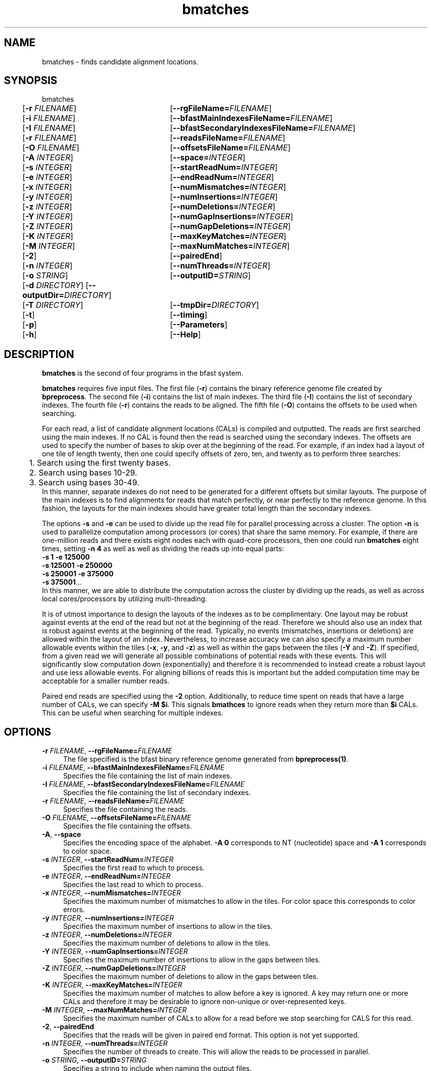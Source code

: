\#  For more details on the layout of this page and how to process it
\#  to create PDF and HTML, see the comment header for bfast.1
\#
\#
\# .TP
\# \fB\-I\fR, \fB\-\-ignore\fR=\fIPATTERN\fR
\# do not list implied entries matching shell PATTERN
\#
\" Turn off justification and hyphenation
.na
.hy 0
.TH bmatches 1 "Jul 01, 2008" "version 0.1.1" "UCLA bfast"
.SH NAME
bmatches \- finds candidate alignment locations.
.SH SYNOPSIS
.P
.fam C
.nf
bmatches
	[\fB\-r\fR \fIFILENAME\fR] 	[\fB\-\-rgFileName=\fIFILENAME\fR]
	[\fB\-i\fR \fIFILENAME\fR] 	[\fB\-\-bfastMainIndexesFileName=\fIFILENAME\fR]
	[\fB\-I\fR \fIFILENAME\fR] 	[\fB\-\-bfastSecondaryIndexesFileName=\fIFILENAME\fR]
	[\fB\-r\fR \fIFILENAME\fR] 	[\fB\-\-readsFileName=\fIFILENAME\fR]
	[\fB\-O\fR \fIFILENAME\fR] 	[\fB\-\-offsetsFileName=\fIFILENAME\fR]
	[\fB\-A\fR \fIINTEGER\fR]	[\fB\-\-space=\fIINTEGER\fR]
	[\fB\-s\fR \fIINTEGER\fR] 	[\fB\-\-startReadNum=\fIINTEGER\fR]
	[\fB\-e\fR \fIINTEGER\fR] 	[\fB\-\-endReadNum=\fIINTEGER\fR]
	[\fB\-x\fR \fIINTEGER\fR] 	[\fB\-\-numMismatches=\fIINTEGER\fR]
	[\fB\-y\fR \fIINTEGER\fR] 	[\fB\-\-numInsertions=\fIINTEGER\fR]
	[\fB\-z\fR \fIINTEGER\fR] 	[\fB\-\-numDeletions=\fIINTEGER\fR]
	[\fB\-Y\fR \fIINTEGER\fR] 	[\fB\-\-numGapInsertions=\fIINTEGER\fR]
	[\fB\-Z\fR \fIINTEGER\fR] 	[\fB\-\-numGapDeletions=\fIINTEGER\fR]
	[\fB\-K\fR \fIINTEGER\fR]	[\fB\-\-maxKeyMatches=\fIINTEGER\fR]
	[\fB\-M\fR \fIINTEGER\fR]	[\fB\-\-maxNumMatches=\fIINTEGER\fR]
	[\fB\-2\fR] 		[\fB\-\-pairedEnd\fR]
	[\fB\-n\fR \fIINTEGER\fR] 	[\fB\-\-numThreads=\fIINTEGER\fR]
	[\fB\-o\fR \fISTRING\fR] 	[\fB\-\-outputID=\fISTRING\fR]
	[\fB\-d\fR \fIDIRECTORY\fR] [\fB\-\-outputDir=\fIDIRECTORY\fR]
	[\fB\-T\fR \fIDIRECTORY\fR]	[\fB\-\-tmpDir=\fIDIRECTORY\fR]
	[\fB\-t\fR] 		[\fB\-\-timing\fR]
	[\fB\-p\fR] 		[\fB\-\-Parameters\fR]
	[\fB\-h\fR] 		[\fB\-\-Help\fR]

.fi
.fam
.
.SH DESCRIPTION
.B bmatches
is the second of four programs in the bfast system.
.
.P
.B bmatches
requires five input files.
The first file (\fB\-r\fR) contains the binary reference genome file created by \fBbpreprocess\fR.
The second file (\fB\-i\fR) contains the list of main indexes.
The third file (\fB\-I\fR) contains the list of secondary indexes.
The fourth file (\fB\-r\fR) contains the reads to be aligned.
The fifth file (\fB\-O\fR) contains the offsets to be used when searching.
.
.P
For each read, a list of candidate alignment locations (CALs) is compiled and outputted.
The reads are first searched using the main indexes.
If no CAL is found then the read is searched using the secondary indexes.
The offsets are used to specify the number of bases to skip over at the beginning of the read.
For example, if an index had a layout of one tile of length twenty, then one could specify offsets of zero, ten, and twenty as to perform three searches:
.br
	1. Search using the first twenty bases.
.br
	2. Search using bases 10-29.
.br
	3. Search using bases 30-49.
.br
In this manner, separate indexes do not need to be generated for a different offsets but similar layouts.
The purpose of the main indexes is to find alignments for reads that match perfectly, or near perfectly to the reference genome.
In this fashion, the layouts for the main indexes should have greater total length than the secondary indexes.
.
.P
The options \fB\-s\fR and \fB\-e\fR can be used to divide up the read file for parallel processing across a cluster.
The option \fB\-n\fR is used to parallelize computation among processors (or cores) that share the same memory.
For example, if there are one-million reads and there exists eight nodes each with quad-core processors, then one could run 
.B bmatches
eight times, setting \fB\-n 4\fR as well as well as dividing the reads up into equal parts:
.br
\fB\-s 1\fR \fB\-e 125000\fR
.br
\fB\-s 125001\fR \fB\-e 250000\fR
.br
\fB\-s 250001\fR \fB\-e 375000\fR
.br
\fB\-s 375001\fR...
.br
In this manner, we are able to distribute the computation across the cluster by dividing up the reads, as well as across local cores/processors by utilizing multi-threading.
.
.P
It is of utmost importance to design the layouts of the indexes as to be complimentary.
One layout may be robust against events at the end of the read but not at the beginning of the read.
Therefore we should also use an index that is robust against events at the beginning of the read.
Typically, no events (mismatches, insertions or deletions) are allowed within the layout of an index.
Nevertheless, to increase accuracy we can also specify a maximum number allowable events within the tiles (\fB\-x\fR, \fB\-y\fR, and \fB\-z\fR) as well as within the gaps between the tiles (\fB\-Y\fR and \fB\-Z\fR).
If specified, from a given read we will generate all possible combinations of potential reads with these events.
This will significantly slow computation down (exponentially) and therefore it is recommended to instead create a robust layout and use less allowable events.
For aligning billions of reads this is important but the added computation time may be acceptable for a smaller number reads.
.
.P 
Paired end reads are specified using the \fB\-2\fR option.
Additionally, to reduce time spent on reads that have a large number of CALs, we can specify \fB-M $i\fR.
This signals \fBbmathces\fR to ignore reads when they return more than \fB$i\fR CALs. 
This can be useful when searching for multiple indexes.
.
.
.SH OPTIONS
.
.TP 4
\fB\-r\fR \fIFILENAME\fR, \fB\-\-rgFileName=\fIFILENAME\fR
The file specified is the bfast binary reference genome generated from
.BR bpreprocess(1) "."
.
.TP 4
\fB\-i\fR \fIFILENAME\fR, \fB\-\-bfastMainIndexesFileName=\fIFILENAME\fR
Specifies the file containing the list of main indexes.
.
.TP 4
\fB\-I\fR \fIFILENAME\fR, \fB\-\-bfastSecondaryIndexesFileName=\fIFILENAME\fR
Specifies the file containing the list of secondary indexes.
.
.TP 4
\fB\-r\fR \fIFILENAME\fR, \fB\-\-readsFileName=\fIFILENAME\fR
Specifies the file containing the reads.
.
.TP 4
\fB\-O\fR \fIFILENAME\fR, \fB\-\-offsetsFileName=\fIFILENAME\fR
Specifies the file containing the offsets.
.
.TP 4
\fB\-A\fR, \fB\-\-space\fR
Specifies the encoding space of the alphabet.
\fB\-A 0\fR corresponds to NT (nucleotide) space and \fB\-A 1\fR corresponds to color space.
.
.TP 4
\fB\-s\fR \fIINTEGER\fR, \fB\-\-startReadNum=\fIINTEGER\fR
Specifies the first read to which to process.
.
.TP 4
\fB\-e\fR \fIINTEGER\fR, \fB\-\-endReadNum=\fIINTEGER\fR
Specifies the last read to which to process.
.
.TP 4
\fB\-x\fR \fIINTEGER\fR, \fB\-\-numMismatches=\fIINTEGER\fR
Specifies the maximum number of mismatches to allow in the tiles.
For color space this corresponds to color errors.
.
.TP 4
\fB\-y\fR \fIINTEGER\fR, \fB\-\-numInsertions=\fIINTEGER\fR
Specifies the maximum number of insertions to allow in the tiles.
.
.TP 4
\fB\-z\fR \fIINTEGER\fR, \fB\-\-numDeletions=\fIINTEGER\fR
Specifies the maximum number of deletions to allow in the tiles.
.
.TP 4
\fB\-Y\fR \fIINTEGER\fR, \fB\-\-numGapInsertions=\fIINTEGER\fR
Specifies the maximum number of insertions to allow in the gaps between tiles.
.
.TP 4
\fB\-Z\fR \fIINTEGER\fR, \fB\-\-numGapDeletions=\fIINTEGER\fR
Specifies the maximum number of deletions to allow in the gaps between tiles.
.
.TP 4
\fB\-K\fR \fIINTEGER\fR, \fB\-\-maxKeyMatches=\fIINTEGER\fR
Specifies the maximum number of matches to allow before a key is ignored.
A key may return one or more CALs and therefore it may be desirable to ignore non-unique or over-represented keys. 
.
.TP 4
\fB\-M\fR \fIINTEGER\fR, \fB\-\-maxNumMatches=\fIINTEGER\fR
Specifies the maximum number of CALs to allow for a read before we stop searching for CALS for this read.
.
.TP 4
\fB\-2\fR, \fB\-\-pairedEnd\fR
Specifies that the reads will be given in paired end format.
This option is not yet supported.
.
.TP 4
\fB\-n\fR \fIINTEGER\fR, \fB\-\-numThreads=\fIINTEGER\fR
Specifies the number of threads to create.
This will allow the reads to be processed in parallel.
.
.TP 4
\fB\-o\fR \fISTRING\fR, \fB\-\-outputID=\fISTRING\fR
Specifies a string to include when naming the output files.
.
.TP 4
\fB\-d\fR \fIDIRECTORY\fR, \fB\-\-outputDir=\fIDIRECTORY\fR
Specifies the directory in which to output.
.
.TP 4
\fB\-T\fR \fIDIRECTORY\fR, \fB\-\-tmpDir=\fIDIRECTORY\fR
Specifies the directory in which to store temporary files. 
If no option is given, this is defaulted to the output directory (\fB\-d\fR).
.
.TP 4
\fB\-t\fR, \fB\-\-timing\fR
Output timing information for the execution of the program.
.
.TP 4
\fB\-p\fR, \fB\-\-Parameters\fR
Prints the program parameters but does not execute.
.
.TP 4
\fB\-h\fR, \fB\-\-Help\fR
Prints the help message.
.
.SH KNOWN ISSUES
Please see the
.BR bfast (1) 
manpage.
.
.SH AUTHORS
.P
Nils Homer <nhomer@cs.ucla.edu.org>
.br
Barry Merriman <barrym@ucla.edu>
.br
Stanley F. Nelson <snelson@ucla.edu>
.
.SH SEE ALSO
.P
.BR bfast "(1), "
.BR bpreprocess "(1), "
.BR balign "(1), "
.BR bpostprocess "(1),"
.BR butil "(1)."
.
.SH COPYRIGHT
.P
bfast is copyright 2008 by The University of California - Los
Angeles.  All rights reserved.  This License is limited to, and you
may use the Software solely for, your own internal and non-commercial
use for academic and research purposes.  Without limiting the foregoing,
you may not use the Software as part of, or in any way in connection
with the production, marketing, sale or support of any commercial
product or service.  For commercial use, please contact
snelson@ucla.edu.  By installing this Software you are agreeing to
the terms of the LICENSE file distributed with this software.
.
.P
In any work or product derived from the use of this Software, proper
attribution of the authors as the source of the software or data must
be made.  Please reference the original BFAST paper PMID<to be published>.
In addition, the following URL should be cited:
.
.P
.I <http://genome.ucla.edu/bfast>
